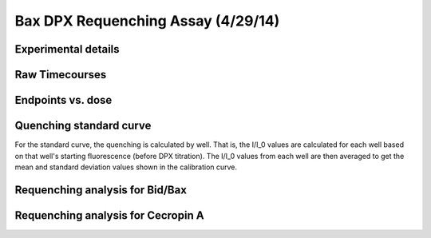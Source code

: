 Bax DPX Requenching Assay (4/29/14)
===================================

Experimental details
--------------------

.. ipython:: python

    from tbidbaxlipo.plots.layout_140429 import *
    # The first Bax dilution series
    print '\n'.join([str(l) for l in bax_labels1])
    # The second Bax dilution series
    print '\n'.join([str(l) for l in bax_labels2])
    # The Cecropin A dilution series
    print '\n'.join(['%s: %s' % (str(k), str(v))
                     for k, v in cec_layout.iteritems()])
    # The wells containing liposomes only:
    print str(dpx_std_wells)
    # The list of DPX volumes added at each std. curve step
    print dpx_vol_steps
    # The list of concentrations at each std. curve step (in Molar)
    print str(dpx_concs)
    # The list of DPX volumes added at each requenching step
    print requench_vol_steps
    # The list of dpx concentrations at each requenching step (in Molar)
    print str(requench_dpx_concs)

Raw Timecourses
---------------

.. plot::
    :context:

    from tbidbaxlipo.plots.layout_140429 import *
    plt.close('all')
    plt.figure()
    plot_all(bax_wells)
    plt.title('Bax timecourses')

.. plot::
    :context:

    plt.close('all')
    plt.figure()
    plot_all(cec_wells)
    plt.title('Cecropin A timecourses')

Endpoints vs. dose
------------------

.. plot::
    :context:

    plt.close('all')
    plot_endpoints_vs_dose(bax_averages, bax_layout)
    plt.title('Bax endpoints')

.. plot::
    :context:

    plt.close('all')
    plot_endpoints_vs_dose(cec_averages, cec_layout)
    plt.title('Cecropin A endpoints')

Quenching standard curve
------------------------

For the standard curve, the quenching is calculated by well. That is, the I/I_0
values are calculated for each well based on that well's starting fluorescence
(before DPX titration). The I/I_0 values from each well are then averaged to
get the mean and standard deviation values shown in the calibration curve.

.. plot::
    :context:

    plt.close('all')
    (i_avgs_by_well, i_sds_by_well, fmax_avg, fmax_sd) = \
            quenching_std_curve_by_well(dpx_std_file_list,
                                        dpx_std_wells, dpx_concs)
    (ka, kd) = fit_std_curve(i_avgs_by_well, i_sds_by_well, dpx_concs)

Requenching analysis for Bid/Bax
--------------------------------

.. plot::
    :context:

    plt.close('all')
    final_q = quenching_func(ka, kd, requench_dpx_concs[-1])
    (fmax_avgs, fmax_sds) = fmax_by_well(fmax_filename, bax_requench_wells,
                                         final_q)
    q_outs = np.array([1. / quenching_func(ka, kd, dpx_conc)
                       for dpx_conc in requench_dpx_concs])
    requenching_analysis(requench_file_list, bax_requench_wells,
                         requench_dpx_concs, q_outs, fmax_avgs, fmax_sds,
                         ka, kd, 5)

Requenching analysis for Cecropin A
-----------------------------------

.. plot::
    :context:

    plt.close('all')
    final_q = quenching_func(ka, kd, requench_dpx_concs[-1])
    (fmax_avgs, fmax_sds) = fmax_by_well(fmax_filename, cec_requench_wells,
                                         final_q)
    requenching_analysis(requench_file_list, cec_requench_wells,
                         requench_dpx_concs, q_outs, fmax_avgs, fmax_sds,
                         ka, kd, 5)


